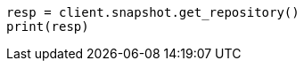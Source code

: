 // This file is autogenerated, DO NOT EDIT
// snapshot-restore/restore-snapshot.asciidoc:64

[source, python]
----
resp = client.snapshot.get_repository()
print(resp)
----

